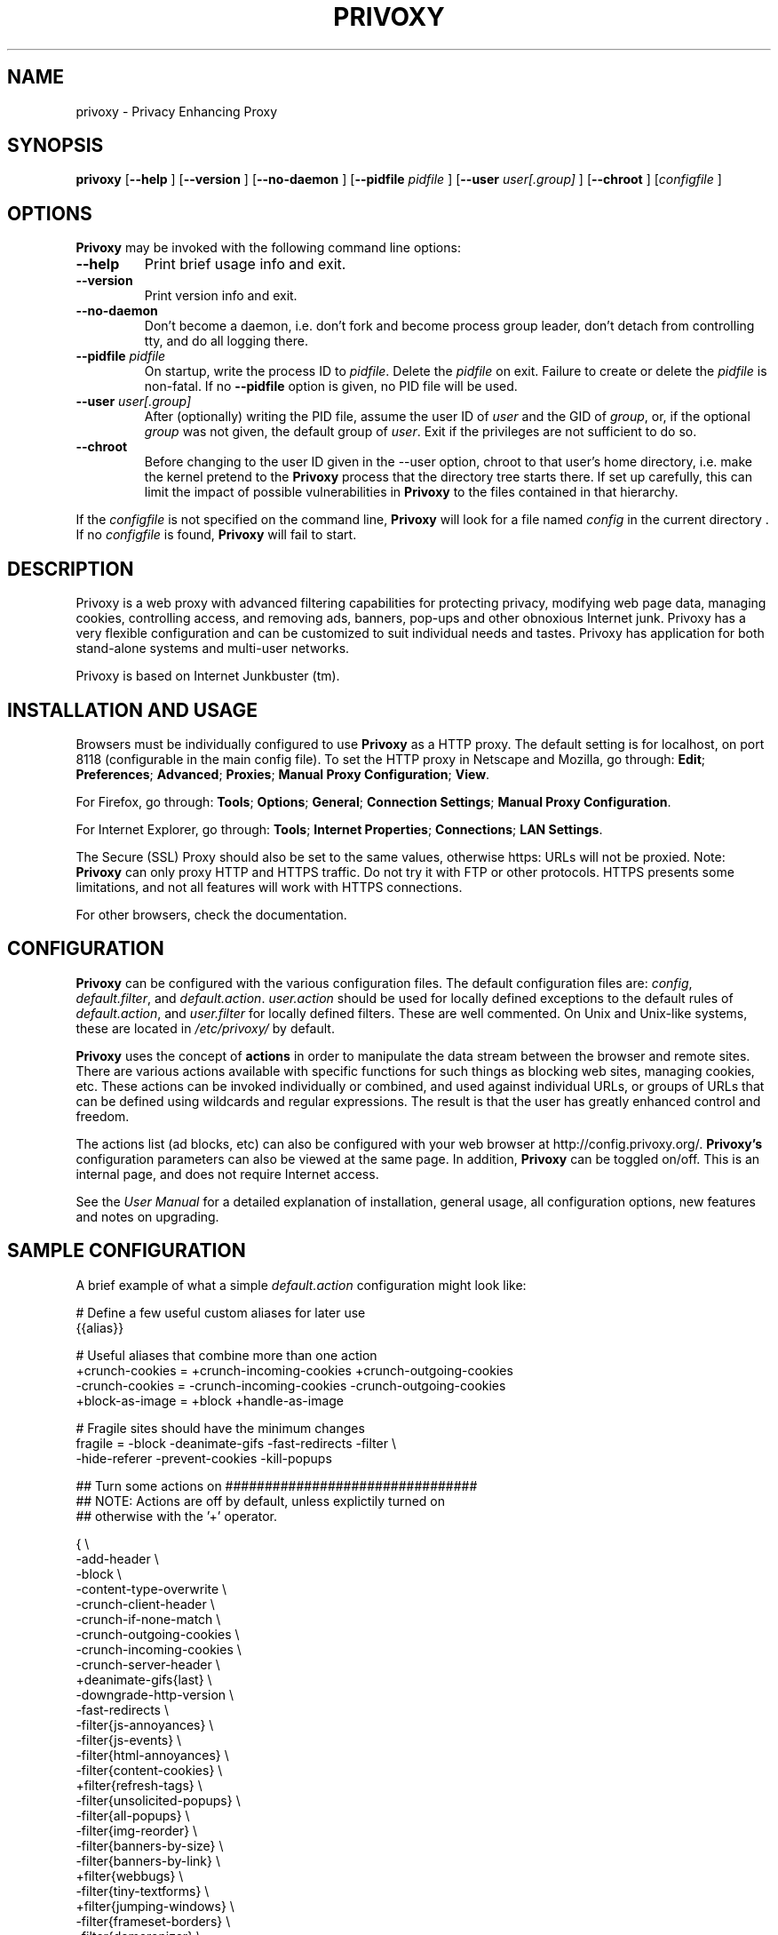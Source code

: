 .\" This manpage has been automatically generated by docbook2man 
.\" from a DocBook document.  This tool can be found at:
.\" <http://shell.ipoline.com/~elmert/comp/docbook2X/> 
.\" Please send any bug reports, improvements, comments, patches, 
.\" etc. to Steve Cheng <steve@ggi-project.org>.
.TH "PRIVOXY" "1" "24 October 2006" "Privoxy 3.0.6 UNRELEASED" ""
.SH NAME
privoxy \- Privacy Enhancing Proxy
.SH SYNOPSIS

\fBprivoxy\fR [\fB--help\fR ] [\fB--version\fR ] [\fB--no-daemon\fR ] [\fB--pidfile \fIpidfile\fB\fR ] [\fB--user \fIuser[.group]\fB\fR ] [\fB--chroot\fR ] [\fB\fIconfigfile\fB\fR ]

.SH "OPTIONS"
.PP
\fBPrivoxy\fR may be invoked with the following command line
options:
.TP
\fB--help\fR
Print brief usage info and exit.
.TP
\fB--version\fR
Print version info and exit.
.TP
\fB--no-daemon\fR
Don't  become  a daemon, i.e. don't fork and become process group
leader, don't detach from controlling tty, and do all logging there.
.TP
\fB--pidfile \fIpidfile\fB\fR
On startup, write the process ID to \fIpidfile\fR.
Delete the \fIpidfile\fR on exit.
Failure to create or delete the \fIpidfile\fR
is non-fatal. If no \fB--pidfile\fR option is given, no PID file will be used.
.TP
\fB--user \fIuser[.group]\fB\fR
After (optionally) writing the PID file, assume the user ID of
\fIuser\fR and the GID of
\fIgroup\fR, or, if the optional
\fIgroup\fR was not given, the default group of
\fIuser\fR. Exit if the privileges are not
sufficient to do so.
.TP
\fB--chroot\fR
Before changing to the user ID given in the --user option, chroot to
that user's home directory, i.e. make the kernel pretend to the
\fBPrivoxy\fR process that the directory tree starts
there. If set up carefully, this can limit the impact of possible
vulnerabilities in \fBPrivoxy\fR to the files contained in
that hierarchy. 
.PP
If the \fIconfigfile\fR is not specified on  the  command  line,
\fBPrivoxy\fR  will  look for a file named
\fIconfig\fR in the current directory . If no
\fIconfigfile\fR is found, \fBPrivoxy\fR will 
fail to start.
.SH "DESCRIPTION"
.PP
Privoxy is a 
web proxy
with advanced filtering capabilities for protecting
privacy, modifying web page data, managing 
cookies, 
controlling access, and removing ads, banners, pop-ups and other obnoxious
Internet junk. Privoxy has a very flexible configuration and can be
customized to suit individual needs and tastes. Privoxy has application for
both stand-alone systems and multi-user networks.
.PP
Privoxy is based on Internet Junkbuster (tm).
.SH "INSTALLATION AND USAGE"
.PP
Browsers must be individually configured to use \fBPrivoxy\fR as
a HTTP proxy.  The default setting is  for  localhost,  on port  8118
(configurable in the main config file).  To set the HTTP proxy in Netscape
and Mozilla, go through:  \fBEdit\fR;
\fBPreferences\fR;  \fBAdvanced\fR;
\fBProxies\fR;  \fBManual Proxy Configuration\fR;
\fBView\fR. 
.PP
For Firefox, go through: \fBTools\fR; 
\fBOptions\fR; \fBGeneral\fR;
\fBConnection Settings\fR;
\fBManual Proxy Configuration\fR. 
.PP
For Internet Explorer, go through: \fBTools\fR; 
\fBInternet Properties\fR; \fBConnections\fR;
\fBLAN Settings\fR. 
.PP
The Secure (SSL) Proxy should also be set to the same values, otherwise
https: URLs will not be proxied. Note: \fBPrivoxy\fR can only
proxy HTTP and HTTPS traffic. Do not try it with FTP or other protocols.
HTTPS presents some limitations, and not all features will work with HTTPS 
connections.
.PP
For other browsers, check the documentation.
.SH "CONFIGURATION"
.PP
\fBPrivoxy\fR can be configured with the various configuration
files. The default configuration files are: \fIconfig\fR,
\fIdefault.filter\fR, and
\fIdefault.action\fR. \fIuser.action\fR should 
be used for locally defined exceptions to the default rules of
\fIdefault.action\fR, and \fIuser.filter\fR for 
locally defined filters. These are well commented.  On Unix
and Unix-like systems, these are located in
\fI/etc/privoxy/\fR by default. 
.PP
\fBPrivoxy\fR uses the concept of \fBactions\fR 
in order to manipulate the data stream between the browser and remote sites.
There are various actions available with specific functions for such things 
as blocking web sites, managing cookies, etc. These actions can be invoked
individually or combined, and used against individual URLs, or groups of URLs 
that can be defined using wildcards and regular expressions. The result is
that the user has greatly enhanced control and freedom.
.PP
The actions list (ad blocks, etc) can also be configured with your
web browser at http://config.privoxy.org/.
\fBPrivoxy's\fR configuration parameters  can also  be viewed at
the same page. In addition, \fBPrivoxy\fR can be toggled on/off.
This is an internal page, and does not require Internet access.
.PP
See the \fIUser Manual\fR for a detailed
explanation of installation, general usage, all configuration options, new
features and notes on upgrading.
.SH "SAMPLE CONFIGURATION"
.PP
A brief example of what a simple \fIdefault.action\fR
configuration might look like:

.nf
 # Define a few useful custom aliases for later use
 {{alias}}

 # Useful aliases that combine more than one action
 +crunch-cookies = +crunch-incoming-cookies +crunch-outgoing-cookies
 -crunch-cookies = -crunch-incoming-cookies -crunch-outgoing-cookies
 +block-as-image = +block +handle-as-image

 # Fragile sites should have the minimum changes
 fragile     = -block -deanimate-gifs -fast-redirects -filter \\
               -hide-referer -prevent-cookies -kill-popups

 ## Turn some actions on ################################
 ## NOTE: Actions are off by default, unless explictily turned on 
 ## otherwise with the '+' operator.

{ \\
-add-header \\
-block \\
-content-type-overwrite \\
-crunch-client-header \\
-crunch-if-none-match \\
-crunch-outgoing-cookies \\
-crunch-incoming-cookies \\
-crunch-server-header \\
+deanimate-gifs{last} \\
-downgrade-http-version \\
-fast-redirects \\
-filter{js-annoyances} \\
-filter{js-events} \\
-filter{html-annoyances} \\
-filter{content-cookies} \\
+filter{refresh-tags} \\
-filter{unsolicited-popups} \\
-filter{all-popups} \\
-filter{img-reorder} \\
-filter{banners-by-size} \\
-filter{banners-by-link} \\
+filter{webbugs} \\
-filter{tiny-textforms} \\
+filter{jumping-windows} \\
-filter{frameset-borders} \\
-filter{demoronizer} \\
-filter{shockwave-flash} \\
-filter{quicktime-kioskmode} \\
-filter{fun} \\
-filter{crude-parental} \\
+filter{ie-exploits} \\
-filter{site-specifics} \\
-filter{google} \\
-filter{yahoo} \\
-filter{msn} \\
-filter{blogspot} \\
-filter{xml-to-html} \\
-filter{html-to-xml} \\
-filter{no-ping} \\
-filter{hide-tor-exit-notation} \\
-filter-client-headers \\
-filter-server-headers \\
-force-text-mode \\
-handle-as-empty-document
-handle-as-image \\
-hide-accept-language \\
-hide-content-disposition \\
-hide-if-modified-since \\
+hide-forwarded-for-headers \\
+hide-from-header{block} \\
+hide-referrer{forge} \\
-hide-user-agent \\
-inspect-jpegs \\
-kill-popups \\
-limit-connect \\
-overwrite-last-modified \\
-redirect \\
+prevent-compression \\
-send-vanilla-wafer \\
-send-wafer \\
+session-cookies-only \\
+set-image-blocker{pattern} \\
-treat-forbidden-connects-like-blocks \\
}
/ # '/' Match *all* URL patterns

 
 # Block all URLs that match these patterns
 { +block }
  ad.
  ad[sv].
  .*ads.
  banner?.
  /.*count(er)?\\.(pl|cgi|exe|dll|asp|php[34]?)
  .hitbox.com 
  media./.*(ads|banner)

 # Block, and treat these URL patterns as if they were 'images'.
 # We would expect these to be ads.
 { +block-as-image }
  .ad.doubleclick.net
  .a[0-9].yimg.com/(?:(?!/i/).)*$
  ad.*.doubleclick.net

 # Make exceptions for these harmless ones that would be 
 # caught by our +block patterns just above.
 { -block }
  adsl.
  adobe.
  advice.
  .*downloads.
  # uploads or downloads
  /.*loads
.fi
.PP
Then for a \fIuser.action\fR, we would put local,
narrowly defined exceptions:

.nf
 # Re-define aliases as needed here
 {{alias}}

 # Useful aliases
 -crunch-cookies = -crunch-incoming-cookies -crunch-outgoing-cookies
 
 # Set personal exceptions to the policies in default.action #######

 # Sites where we want persistent cookies, so allow *all* cookies
 { -crunch-cookies -session-cookies-only }
  .redhat.com
  .sun.com
  .msdn.microsoft.com
 
 # These sites breaks easily. Use our "fragile" alias here.
 { fragile }
  .forbes.com
  mybank.example.com

 # Replace example.com's style sheet with one of my choosing
 { +redirect{http://localhost/css-replacements/example.com.css} }
  example.com/stylesheet.css
.fi
.PP
See the comments in the configuration files themselves, or the 
\fIUser Manual\fR
for full explanations of the above syntax, and other \fBPrivoxy\fR
configuration options.
.SH "FILES"

.nf
 
 \fI/usr/sbin/privoxy\fR
 \fI/etc/privoxy/config\fR
 \fI/etc/privoxy/default.action\fR
 \fI/etc/privoxy/standard.action\fR
 \fI/etc/privoxy/user.action\fR
 \fI/etc/privoxy/default.filter\fR
 \fI/etc/privoxy/user.filter\fR
 \fI/etc/privoxy/trust\fR
 \fI/etc/privoxy/templates/*\fR
 \fI/var/log/privoxy/logfile\fR
.fi
.PP
Various other files should be included, but may vary depending on platform
and build configuration. Additional documentation should be included in the local
documentation directory.
.SH "SIGNALS"
.PP
\fBPrivoxy\fR terminates on the \fBSIGINT\fR,
\fBSIGTERM\fR and \fBSIGABRT\fR signals. Log
rotation scripts may cause a re-opening of the logfile by sending a 
\fBSIGHUP\fR to \fBPrivoxy\fR. Note that unlike
other daemons,  \fBPrivoxy\fR does not need to be made aware of
config file changes by \fBSIGHUP\fR -- it will detect them
automatically. 
.SH "NOTES"
.PP
This is a UNRELEASED version of \fBPrivoxy\fR. Not 
all features are well tested.
.PP
Please see the \fIUser Manual\fR on how to contact the
developers, for feature requests, reporting problems, and other questions.
.SH "SEE ALSO"
.PP
Other references and sites of interest to \fBPrivoxy\fR
users:
.PP

http://www.privoxy.org/, 
the \fBPrivoxy\fR Home page. 

http://www.privoxy.org/faq/, 
the \fBPrivoxy\fR FAQ. 

http://sourceforge.net/projects/ijbswa/, 
the Project Page for \fBPrivoxy\fR on 
SourceForge.

http://config.privoxy.org/,
the web-based user interface. \fBPrivoxy\fR must be
running for this to work. Shortcut: http://p.p/

http://sourceforge.net/tracker/?group_id=11118&atid=460288, to submit ``misses'' and other
configuration related suggestions to the developers. 

http://www.junkbusters.com/ht/en/cookies.html,
an explanation how cookies are used to track web users.

http://www.junkbusters.com/ijb.html,
the original Internet Junkbuster.

http://privacy.net/, a useful site
to check what information about you is leaked while you browse the web.

http://www.squid-cache.org/, a very popular
caching proxy, which is often used together with \fBPrivoxy\fR.

http://tor.eff.org/, 
\fBTor\fR can help anonymize web browsing, 
web publishing, instant messaging, IRC, SSH, and other applications.

http://www.privoxy.org/developer-manual/, 
the \fBPrivoxy\fR developer manual. 
.SH "DEVELOPMENT TEAM"

.nf
 Fabian Keil, developer
 David Schmidt, developer
 
 Hal Burgiss
 Ian Cummings
 Roland Rosenfeld
.fi
.SH "COPYRIGHT AND LICENSE"
.SS "COPYRIGHT"
.PP
Copyright (C) 2001 - 2006 by Privoxy Developers <ijbswa-developers@lists.sourceforge.net>
.PP
Some source code is based on code Copyright (C) 1997 by Anonymous Coders
and Junkbusters, Inc. and licensed under the \fIGNU General Public
License\fR.
.SS "LICENSE"
.PP
\fBPrivoxy\fR is free software; you can
redistribute it and/or modify it under the terms of the 
\fIGNU General Public
License\fR, version 2, as published by the Free Software Foundation.
.PP
This program is distributed in the hope that it will be useful, but WITHOUT
ANY WARRANTY; without even the implied warranty of MERCHANTABILITY or
FITNESS FOR A PARTICULAR PURPOSE.  See the 
\fIGNU General Public License\fR for
more details, which is available from the Free Software Foundation, Inc, 
51 Franklin Street, Fifth Floor, Boston, MA 02110-1301, USA
.PP
You should have received a copy of the  \fIGNU General Public License\fR
along with this program; if not, write to the  Free Software
Foundation, Inc. 51 Franklin Street, Fifth Floor
Boston, MA 02110-1301
USA 
